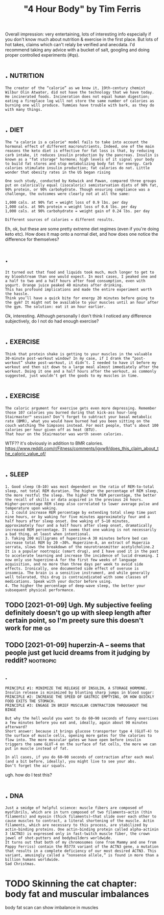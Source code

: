 #+TITLE: "4 Hour Body" by Tim Ferris
#+filetags: health


Overall impression: very entertaining, lots of interesting info especially if you don't know much about nutrition & exercise in the first place.
But lots of hot takes, claims which can't relaly be verified and anecdata.
I'd recommend taking any advice with a bucket of salt, googling and doing proper controlled experiments (#qs).


* .                                                               :nutrition:
:PROPERTIES:
:ID:       5058f1af8388633f609cadb75a75dc9d
:END:
: The creator of the “calorie” as we know it, 19th-century chemist Wilbur Olin Atwater, did not have the technology that we have today. He incinerated foods. Incineration does not equal human digestion; eating a fireplace log will not store the same number of calories as burning one will produce. Tummies have trouble with bark, as they do with many things.
* .                                                                    :diet:
:PROPERTIES:
:ID:       5058f1af8388633f609cadb75a75dc9d
:END:
: The "a calorie is a calorie" model fails to take into account the hormonal effect of different macronutrients. Indeed, one of the main reasons the keto diet is effective for fat loss is that, by reducing carb intake, it reduces insulin production by the pancreas. Insulin is known as a "fat storage" hormone; high levels of it signal your body to build fat stores and stop metabolizing body fat for energy. Carb calories stimulate insulin production; fat calories do not. Little wonder that obesity rates in the US began rising
: 
: One such study, conducted by Kekwick and Pawan, compared three groups put on calorically equal (isocaloric) semistarvation diets of 90% fat, 90% protein, or 90% carbohydrate. Though ensuring compliance was a challenge, the outcomes were clearly not at all the same:
: 
: 1,000 cals. at 90% fat = weight loss of 0.9 lbs. per day
: 1,000 cals. at 90% protein = weight loss of 0.6 lbs. per day
: 1,000 cals. at 90% carbohydrate = weight gain of 0.24 lbs. per day
: 
: Different sources of calories = different results.


Eh, ok, but these are some pretty extreme diet regimes (even if you're doing keto etc).
How does it map onto a normal diet, and how does one notice the difference for themselves?

* .
:PROPERTIES:
:ID:       5058f1af8388633f609cadb75a75dc9d
:END:
: It turned out that food and liquids took much, much longer to get to my bloodstream than one would expect. In most cases, I peaked one and a half to two and a half hours after food consumption, even with yogurt. Orange juice peaked 40 minutes after drinking.
: This has profound implications and made the entire experiment worth the hassle.
: Think you’ll have a quick bite for energy 20 minutes before going to the gym? It might not be available to your muscles until an hour after the gym. The solution: eat it an hour earlier.


Ok, interesting. Although personally I don't think I noticed any difference subjectively, do I not do had enough exercise?

* .                                                                :exercise:
:PROPERTIES:
:ID:       5058f1af8388633f609cadb75a75dc9d
:END:
: Think that protein shake is getting to your muscles in the valuable 30-minute post-workout window? In my case, if I drank the “post-workout” shake post-workout, it didn’t. I needed to have it before my workout and then sit down to a large meal almost immediately after the workout. Doing it one and a half hours after the workout, as commonly suggested, just wouldn’t get the goods to my muscles in time.


* .                                                                :exercise:
:PROPERTIES:
:ID:       5058f1af8388633f609cadb75a75dc9d
:END:
: The caloric argument for exercise gets even more depressing. Remember those 107 calories you burned during that kick-ass hour-long Stairmaster™ session? Don’t forget to subtract your basal metabolic rate (BMR), what you would have burned had you been sitting on the couch watching The Simpsons instead. For most people, that’s about 100 calories per hour given off as heat (BTU).
: That hour on the Stairmaster was worth seven calories.

WTF?? it's obviously in addition to BMR calories.
https://www.reddit.com/r/Fitness/comments/jgvw9/does_this_claim_about_the_caloric_value_of/


* .                                                                   :sleep:
:PROPERTIES:
:ID:       5058f1af8388633f609cadb75a75dc9d
:END:
: 1. Good sleep (8–10) was most dependent on the ratio of REM-to-total sleep, not total REM duration. The higher the percentage of REM sleep, the more restful the sleep. The higher the REM percentage, the better the recall of skills or data acquired in the previous 24 hours. Higher-percentage REM sleep also correlated to lower average pulse and temperature upon waking.
: 2. I could increase REM percentage by extending total sleep time past nine hours, or by waking for five minutes approximately four and a half hours after sleep onset. One waking of 5–10 minutes, approximately four and a half hours after sleep onset, dramatically increased REM percentage. It seems that one waking is not necessarily a bad thing, at least when intentional.
: 3. Taking 200 milligrams of huperzine-A 30 minutes before bed can increase total REM by 20 –30%. Huperzine-A, an extract of Huperzia serrata, slows the breakdown of the neurotransmitter acetylcholine.2 It is a popular nootropic (smart drug), and I have used it in the past to accelerate learning and increase the incidence of lucid dreaming. I now only use huperzine-A for the first few weeks of language acquisition, and no more than three days per week to avoid side effects. Ironically, one documented side effect of overuse is insomnia. The brain is a sensitive instrument, and while generally well tolerated, this drug is contraindicated with some classes of medications. Speak with your doctor before using.
: 4. The higher the percentage of deep-wave sleep, the better your subsequent physical performance.
** TODO [2021-01-09] Ugh. My subjective feeling definitely doesn't go up with sleep length after certain point, so I'm preety sure this doesn't work for me :qs:
:PROPERTIES:
:ID:       55fa04956e36cf3813905005d7e5fb62
:END:
** TODO [2021-01-09] huperzin-A -- seems that people just get lucid dreams from it judging by reddit? :nootropic:
:PROPERTIES:
:ID:       40b9ef597d6013c242ae18e9b8cda173
:END:

** .
:PROPERTIES:
:ID:       5058f1af8388633f609cadb75a75dc9d
:END:
: PRINCIPLE #1: MINIMIZE THE RELEASE OF INSULIN, A STORAGE HORMONE.
: Insulin release is minimized by blunting sharp jumps in blood sugar:
: PRINCIPLE #2: INCREASE THE SPEED OF GASTRIC EMPTYING, OR HOW QUICKLY FOOD EXITS THE STOMACH.
: PRINCIPLE #3: ENGAGE IN BRIEF MUSCULAR CONTRACTION THROUGHOUT THE BINGE
: 
: But why the hell would you want to do 60–90 seconds of funny exercises a few minutes before you eat and, ideally, again about 90 minutes afterward?
: Short answer: because it brings glucose transporter type 4 (GLUT-4) to the surface of muscle cells, opening more gates for the calories to flow into. The more muscular gates we have open before insulin triggers the same GLUT-4 on the surface of fat cells, the more we can put in muscle instead of fat.
: 
: In all cases, if you do 60–90 seconds of contraction after each meal (and a bit before, ideally), you might live to see your abs.
: Don’t forget the air squats.

ugh. how do I test this?
* .                                                                     :dna:
:PROPERTIES:
:ID:       5058f1af8388633f609cadb75a75dc9d
:END:
: Just a smidge of helpful science: muscle fibers are composed of myofibrils, which are in turn composed of two filaments—actin (thin filaments) and myosin (thick filaments)—that slide over each other to cause muscles to contract, a literal shortening of the muscle. Actin filaments, which are necessary to this process, are stabilized by actin-binding proteins. One actin-binding protein called alpha-actinin 3 (ACTN3) is expressed only in fast-twitch muscle fiber, the crown jewel of shot-putters and bodybuilders worldwide.
: It turns out that both of my chromosomes (one from Mammy and one from Pappy Ferriss) contain the R577X variant of the ACTN3 gene, a mutation that results in a complete deficiency of our most desired ACTN3. This variant, amusingly called a “nonsense allele,” is found in more than a billion humans worldwide.
: Sad Christmas.

* TODO Skinning the cat chapter: body fat and muscular imbalances
:PROPERTIES:
:ID:       84dd2e8b9067cf975d13acccfffed3c9
:END:
body fat scan can show imbalance in muscles
